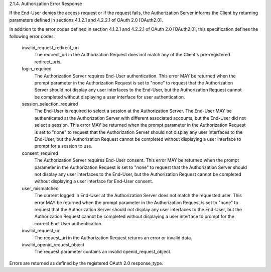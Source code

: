 2.1.4.  Authorization Error Response

If the End-User denies the access request or if the request fails, the Authorization Server informs the Client by returning parameters defined in sections 4.1.2.1 and 4.2.2.1 of OAuth 2.0 [OAuth2.0].

In addition to the error codes defined in section 4.1.2.1 and 4.2.2.1 of OAuth 2.0 [OAuth2.0], this specification defines the following error codes:

    invalid_request_redirect_uri
        The redirect_uri in the Authorization Request does not match any of the Client's pre-registered redirect_uris. 
    login_required
        The Authorization Server requires End-User authentication. This error MAY be returned when the prompt parameter in the Authorization Request is set to "none" to request that the Authorization Server should not display any user interfaces to the End-User, but the Authorization Request cannot be completed without displaying a user interface for user authentication. 
    session_selection_required
        The End-User is required to select a session at the Authorization Server. The End-User MAY be authenticated at the Authorization Server with different associated accounts, but the End-User did not select a session. This error MAY be returned when the prompt parameter in the Authorization Request is set to "none" to request that the Authorization Server should not display any user interfaces to the End-User, but the Authorization Request cannot be completed without displaying a user interface to prompt for a session to use. 
    consent_required
        The Authorization Server requires End-User consent. This error MAY be returned when the prompt parameter in the Authorization Request is set to "none" to request that the Authorization Server should not display any user interfaces to the End-User, but the Authorization Request cannot be completed without displaying a user interface for End-User consent. 
    user_mismatched
        The current logged in End-User at the Authorization Server does not match the requested user. This error MAY be returned when the prompt parameter in the Authorization Request is set to "none" to request that the Authorization Server should not display any user interfaces to the End-User, but the Authorization Request cannot be completed without displaying a user interface to prompt for the correct End-User authentication. 
    invalid_request_uri
        The request_uri in the Authorization Request returns an error or invalid data. 
    invalid_openid_request_object
        The request parameter contains an invalid openid_request_object. 

Errors are returned as defined by the registered OAuth 2.0 response_type. 
